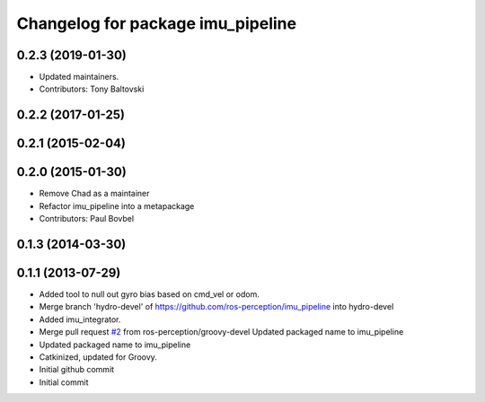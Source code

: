 ^^^^^^^^^^^^^^^^^^^^^^^^^^^^^^^^^^
Changelog for package imu_pipeline
^^^^^^^^^^^^^^^^^^^^^^^^^^^^^^^^^^

0.2.3 (2019-01-30)
------------------
* Updated maintainers.
* Contributors: Tony Baltovski

0.2.2 (2017-01-25)
------------------

0.2.1 (2015-02-04)
------------------

0.2.0 (2015-01-30)
------------------
* Remove Chad as a maintainer
* Refactor imu_pipeline into a metapackage
* Contributors: Paul Bovbel

0.1.3 (2014-03-30)
------------------

0.1.1 (2013-07-29)
------------------
* Added tool to null out gyro bias based on cmd_vel or odom.
* Merge branch 'hydro-devel' of https://github.com/ros-perception/imu_pipeline into hydro-devel
* Added imu_integrator.
* Merge pull request `#2 <https://github.com/ros-perception/imu_pipeline/issues/2>`_ from ros-perception/groovy-devel
  Updated packaged name to imu_pipeline
* Updated packaged name to imu_pipeline
* Catkinized, updated for Groovy.
* Initial github commit
* Initial commit
